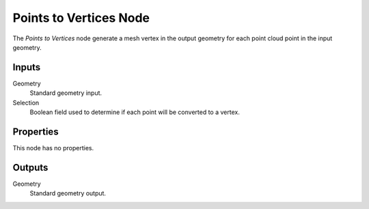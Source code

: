 .. index:: Geometry Nodes; Points to Vertices
.. _bpy.types.GeometryNodePointsToVertices:

***********************
Points to Vertices Node
***********************

.. figure:: /images/modeling_geometry-nodes_point_points-to-vertices_node.png
   :align: center
   :alt: Points to Vertices node.

The *Points to Vertices* node generate a mesh vertex in the output geometry for
each point cloud point in the input geometry.


Inputs
======

Geometry
   Standard geometry input.

Selection
   Boolean field used to determine if each point will be converted to a vertex.


Properties
==========

This node has no properties.


Outputs
=======

Geometry
   Standard geometry output.
